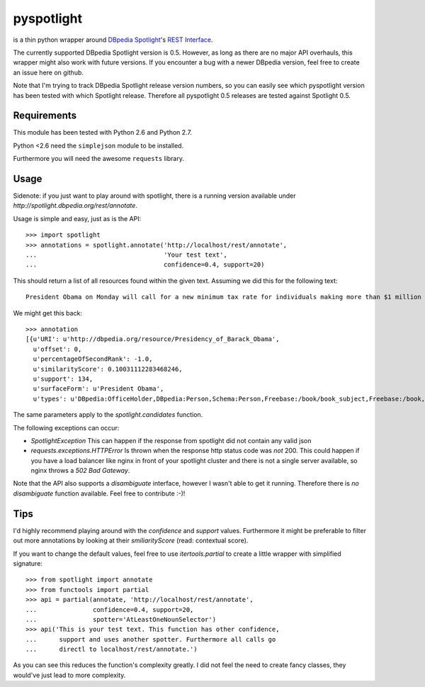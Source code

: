 ===========
pyspotlight
===========

is a thin python wrapper around `DBpedia Spotlight`_'s `REST Interface`_.

The currently supported DBpedia Spotlight version is 0.5. However, as long as
there are no major API overhauls, this wrapper might also work with future
versions. If you encounter a bug with a newer DBpedia version, feel free to
create an issue here on github.

Note that I'm trying to track DBpedia Spotlight release version numbers, so you can
easily see which pyspotlight version has been tested with which Spotlight
release. Therefore all pyspotlight 0.5 releases are tested against
Spotlight 0.5.

.. _`DBpedia Spotlight`: https://github.com/dbpedia-spotlight/dbpedia-spotlight#dbpedia-spotlight
.. _`REST Interface`: https://github.com/dbpedia-spotlight/dbpedia-spotlight/wiki/Web-service

Requirements
============

This module has been tested with Python 2.6 and Python 2.7.

Python <2.6 need the ``simplejson`` module to be installed.

Furthermore you will need the awesome ``requests`` library.

Usage
=====

Sidenote: if you just want to play around with spotlight, there is a running
version available under `http://spotlight.dbpedia.org/rest/annotate`.

Usage is simple and easy, just as is the API::

    >>> import spotlight
    >>> annotations = spotlight.annotate('http://localhost/rest/annotate',
    ...                                  'Your test text',
    ...                                  confidence=0.4, support=20)

This should return a list of all resources found within the given text.
Assuming we did this for the following text::

    President Obama on Monday will call for a new minimum tax rate for individuals making more than $1 million a year to ensure that they pay at least the same percentage of their earnings as other taxpayers, according to administration officials.

We might get this back::

    >>> annotation
    [{u'URI': u'http://dbpedia.org/resource/Presidency_of_Barack_Obama',
      u'offset': 0,
      u'percentageOfSecondRank': -1.0,
      u'similarityScore': 0.10031112283468246,
      u'support': 134,
      u'surfaceForm': u'President Obama',
      u'types': u'DBpedia:OfficeHolder,DBpedia:Person,Schema:Person,Freebase:/book/book_subject,Freebase:/book,Freebase:/book/periodical_subject,Freebase:/media_common/quotation_subject,Freebase:/media_common'},…(truncated remaining elements)…]

The same parameters apply to the `spotlight.candidates` function.

The following exceptions can occur:

* `SpotlightException`  
  This can happen if the response from spotlight did not contain any valid json
* `requests.exceptions.HTTPError`  
  Is thrown when the response http status code was *not* 200. This could happen
  if you have a load balancer like nginx in front of your spotlight cluster and
  there is not a single server available, so nginx throws a `502 Bad Gateway`.

Note that the API also supports a `disambiguate` interface, however I wasn't
able to get it running. Therefore there is *no* `disambiguate` function
available. Feel free to contribute :-)!

Tips
====

I'd highly recommend playing around with the *confidence* and *support* values.
Furthermore it might be preferable to filter out more annotations by looking
at their *smiliarityScore* (read: contextual score).

If you want to change the default values, feel free to use `itertools.partial`
to create a little wrapper with simplified signature::

    >>> from spotlight import annotate
    >>> from functools import partial
    >>> api = partial(annotate, 'http://localhost/rest/annotate',
    ...               confidence=0.4, support=20,
    ...               spotter='AtLeastOneNounSelector')
    >>> api('This is your test text. This function has other confidence,
    ...      support and uses another spotter. Furthermore all calls go
    ...      directl to localhost/rest/annotate.')

As you can see this reduces the function's complexity greatly.
I did not feel the need to create fancy classes, they would've just lead to
more complexity.
